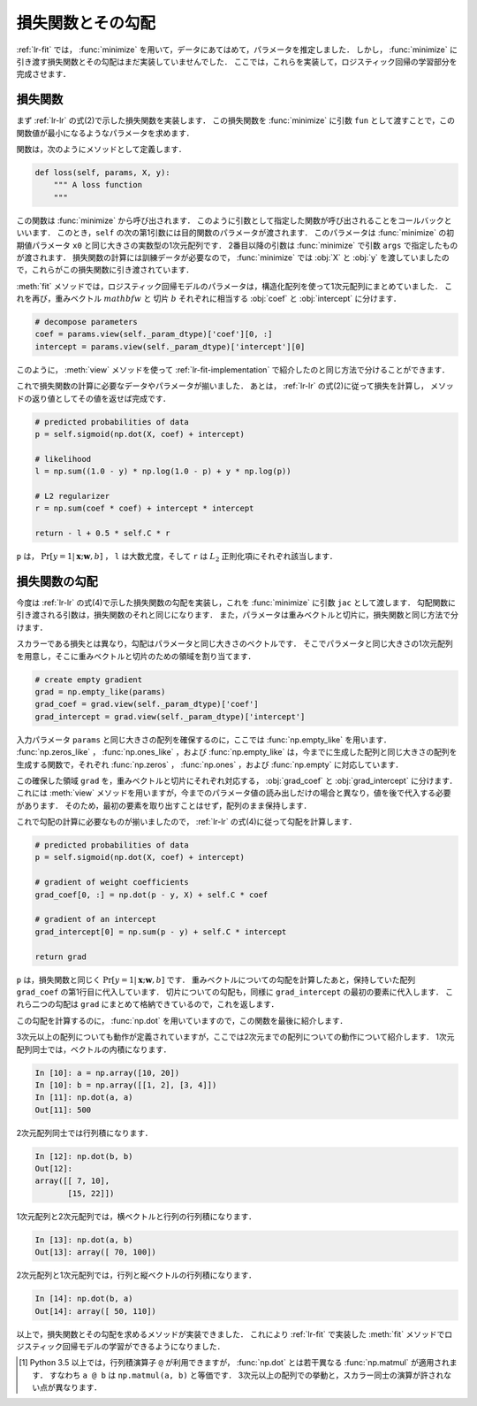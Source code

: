 .. _lr-loss:

損失関数とその勾配
==================

:ref:`lr-fit` では， :func:`minimize` を用いて，データにあてはめて，パラメータを推定しました．
しかし， :func:`minimize` に引き渡す損失関数とその勾配はまだ実装していませんでした．
ここでは，これらを実装して，ロジスティック回帰の学習部分を完成させます．

.. index:: minimize

.. _lr-loss-loss:

損失関数
--------

まず :ref:`lr-lr` の式(2)で示した損失関数を実装します．
この損失関数を :func:`minimize` に引数 ``fun`` として渡すことで，この関数値が最小になるようなパラメータを求めます．

関数は，次のようにメソッドとして定義します．

.. code-block:: python

    def loss(self, params, X, y):
        """ A loss function
        """

この関数は :func:`minimize` から呼び出されます．
このように引数として指定した関数が呼び出されることをコールバックといいます．
このとき，``self`` の次の第1引数には目的関数のパラメータが渡されます．
このパラメータは :func:`minimize` の初期値パラメータ ``x0`` と同じ大きさの実数型の1次元配列です．
2番目以降の引数は :func:`minimize` で引数 ``args`` で指定したものが渡されます．
損失関数の計算には訓練データが必要なので， :func:`minimize` では :obj:`X` と :obj:`y` を渡していましたので，これらがこの損失関数に引き渡されています．

:meth:`fit` メソッドでは，ロジスティック回帰モデルのパラメータは，構造化配列を使って1次元配列にまとめていました．
これを再び，重みベクトル :math:`mathbf{w}` と 切片 :math:`b` それぞれに相当する :obj:`coef` と :obj:`intercept` に分けます．

.. code-block:: python

        # decompose parameters
        coef = params.view(self._param_dtype)['coef'][0, :]
        intercept = params.view(self._param_dtype)['intercept'][0]

このように， :meth:`view` メソッドを使って :ref:`lr-fit-implementation` で紹介したのと同じ方法で分けることができます．

これで損失関数の計算に必要なデータやパラメータが揃いました．
あとは， :ref:`lr-lr` の式(2)に従って損失を計算し， メソッドの返り値としてその値を返せば完成です．

.. code-block:: python

        # predicted probabilities of data
        p = self.sigmoid(np.dot(X, coef) + intercept)

        # likelihood
        l = np.sum((1.0 - y) * np.log(1.0 - p) + y * np.log(p))

        # L2 regularizer
        r = np.sum(coef * coef) + intercept * intercept

        return - l + 0.5 * self.C * r

``p`` は， :math:`\Pr[y{=}1 | \mathbf{x}; \mathbf{w}, b]` ， ``l`` は大数尤度，そして ``r`` は :math:`L_2` 正則化項にそれぞれ該当します．

.. _lr-loss-grad:

損失関数の勾配
--------------

今度は :ref:`lr-lr` の式(4)で示した損失関数の勾配を実装し，これを :func:`minimize` に引数 ``jac`` として渡します．
勾配関数に引き渡される引数は，損失関数のそれと同じになります．
また，パラメータは重みベクトルと切片に，損失関数と同じ方法で分けます．

スカラーである損失とは異なり，勾配はパラメータと同じ大きさのベクトルです．
そこでパラメータと同じ大きさの1次元配列を用意し，そこに重みベクトルと切片のための領域を割り当てます．

.. code-block:: python

        # create empty gradient
        grad = np.empty_like(params)
        grad_coef = grad.view(self._param_dtype)['coef']
        grad_intercept = grad.view(self._param_dtype)['intercept']

入力パラメータ ``params`` と同じ大きさの配列を確保するのに，ここでは :func:`np.empty_like` を用います．
:func:`np.zeros_like` ， :func:`np.ones_like` ，および :func:`np.empty_like` は，今までに生成した配列と同じ大きさの配列を生成する関数で，それぞれ :func:`np.zeros` ， :func:`np.ones` ，および :func:`np.empty` に対応しています．

.. index:: zeros_like

.. function:: np.zeros_like(a, dtype=None)

   Return an array of zeros with the same shape and type as a given array.

.. index:: ones_like

.. function:: np.ones_like(a, dtype=None)

   Return an array of ones with the same shape and type as a given array.

.. index:: empty_like

.. function:: np.empty_like(a, dtype=None)

   Return a new array with the same shape and type as a given array.

.. index:: structured array

この確保した領域 ``grad`` を，重みベクトルと切片にそれぞれ対応する， :obj:`grad_coef` と :obj:`grad_intercept` に分けます．
これには :meth:`view` メソッドを用いますが，今までのパラメータ値の読み出しだけの場合と異なり，値を後で代入する必要があります．
そのため，最初の要素を取り出すことはせず，配列のまま保持します．

これで勾配の計算に必要なものが揃いましたので， :ref:`lr-lr` の式(4)に従って勾配を計算します．

.. code-block:: python

        # predicted probabilities of data
        p = self.sigmoid(np.dot(X, coef) + intercept)

        # gradient of weight coefficients
        grad_coef[0, :] = np.dot(p - y, X) + self.C * coef

        # gradient of an intercept
        grad_intercept[0] = np.sum(p - y) + self.C * intercept

        return grad

``p`` は，損失関数と同じく :math:`\Pr[y{=}1 | \mathbf{x}; \mathbf{w}, b]` です．
重みベクトルについての勾配を計算したあと，保持していた配列 ``grad_coef`` の第1行目に代入しています．
切片についての勾配も，同様に ``grad_intercept`` の最初の要素に代入します．
これら二つの勾配は ``grad`` にまとめて格納できているので，これを返します．

この勾配を計算するのに， :func:`np.dot` を用いていますので，この関数を最後に紹介します．

.. index:: dot

.. function:: np.dot(a, b)

    Dot product of two arrays.

3次元以上の配列についても動作が定義されていますが，ここでは2次元までの配列についての動作について紹介します．
1次元配列同士では，ベクトルの内積になります．

.. code-block:: ipython

    In [10]: a = np.array([10, 20])
    In [10]: b = np.array([[1, 2], [3, 4]])
    In [11]: np.dot(a, a)
    Out[11]: 500

2次元配列同士では行列積になります．

.. code-block:: ipython

    In [12]: np.dot(b, b)
    Out[12]:
    array([[ 7, 10],
           [15, 22]])

1次元配列と2次元配列では，横ベクトルと行列の行列積になります．

.. code-block:: ipython

    In [13]: np.dot(a, b)
    Out[13]: array([ 70, 100])

2次元配列と1次元配列では，行列と縦ベクトルの行列積になります．

.. code-block:: ipython

    In [14]: np.dot(b, a)
    Out[14]: array([ 50, 110])

以上で，損失関数とその勾配を求めるメソッドが実装できました．
これにより :ref:`lr-fit` で実装した :meth:`fit` メソッドでロジスティック回帰モデルの学習ができるようになりました．

.. only:: not latex

   .. rubric:: 注釈

.. index:: matmul

.. [#]
    Python 3.5 以上では，行列積演算子 ``@`` が利用できますが， :func:`np.dot` とは若干異なる :func:`np.matmul` が適用されます．
    すなわち ``a @ b`` は ``np.matmul(a, b)`` と等価です．
    3次元以上の配列での挙動と，スカラー同士の演算が許されない点が異なります．
